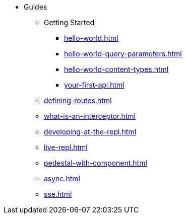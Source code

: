 * Guides
** Getting Started
*** xref:hello-world.adoc[]
*** xref:hello-world-query-parameters.adoc[]
*** xref:hello-world-content-types.adoc[]
*** xref:your-first-api.adoc[]
** xref:defining-routes.adoc[]
** xref:what-is-an-interceptor.adoc[]
** xref:developing-at-the-repl.adoc[]
** xref:live-repl.adoc[]
** xref:pedestal-with-component.adoc[]
** xref:async.adoc[]
** xref:sse.adoc[]
